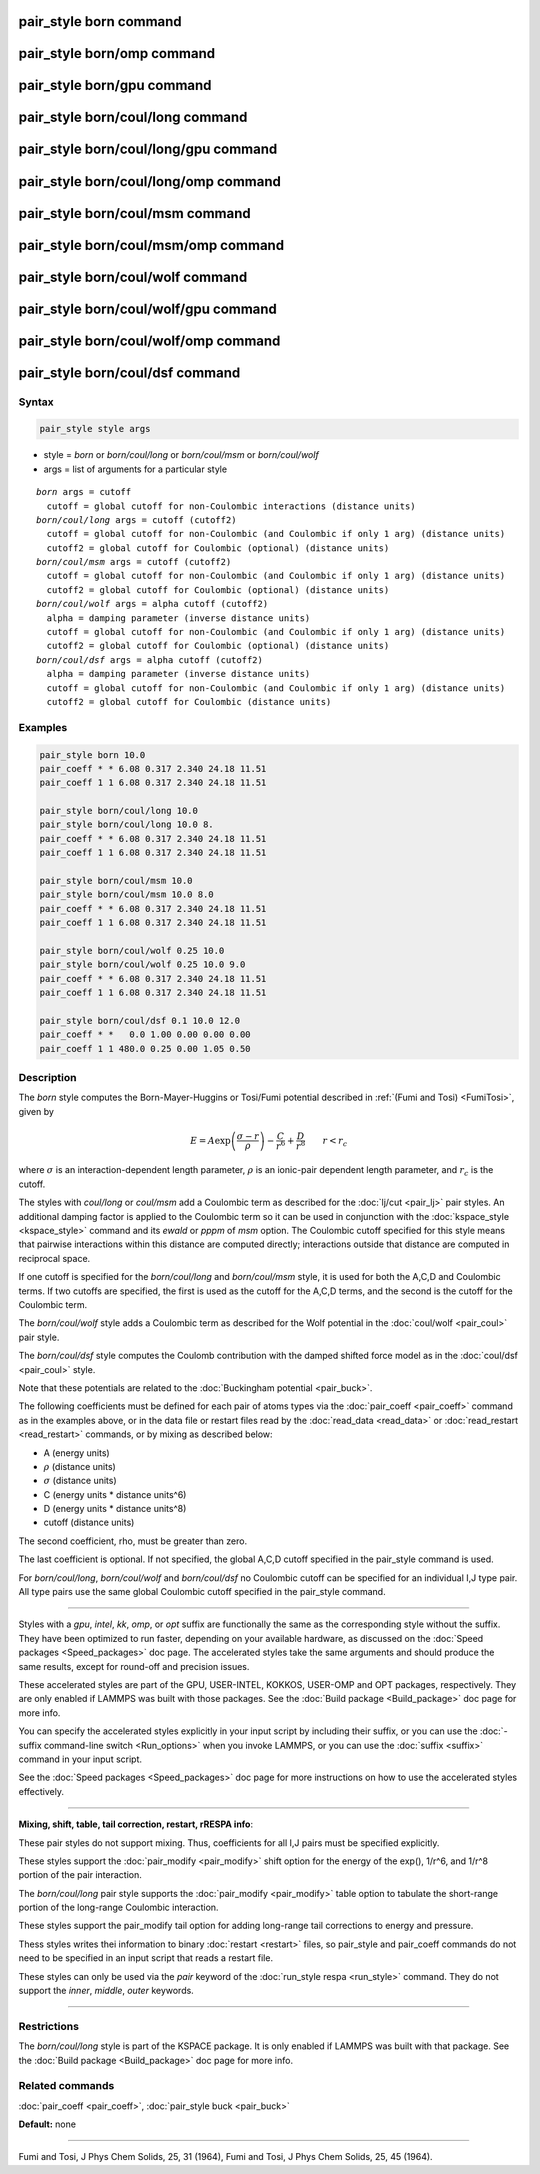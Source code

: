 .. index:: pair_style born

pair_style born command
=======================

pair_style born/omp command
===========================

pair_style born/gpu command
===========================

pair_style born/coul/long command
=================================

pair_style born/coul/long/gpu command
=====================================

pair_style born/coul/long/omp command
=====================================

pair_style born/coul/msm command
================================

pair_style born/coul/msm/omp command
====================================

pair_style born/coul/wolf command
=================================

pair_style born/coul/wolf/gpu command
=====================================

pair_style born/coul/wolf/omp command
=====================================

pair_style born/coul/dsf command
================================

Syntax
""""""


.. code-block:: LAMMPS

   pair_style style args

* style = *born* or *born/coul/long* or *born/coul/msm* or *born/coul/wolf*
* args = list of arguments for a particular style


.. parsed-literal::

     *born* args = cutoff
       cutoff = global cutoff for non-Coulombic interactions (distance units)
     *born/coul/long* args = cutoff (cutoff2)
       cutoff = global cutoff for non-Coulombic (and Coulombic if only 1 arg) (distance units)
       cutoff2 = global cutoff for Coulombic (optional) (distance units)
     *born/coul/msm* args = cutoff (cutoff2)
       cutoff = global cutoff for non-Coulombic (and Coulombic if only 1 arg) (distance units)
       cutoff2 = global cutoff for Coulombic (optional) (distance units)
     *born/coul/wolf* args = alpha cutoff (cutoff2)
       alpha = damping parameter (inverse distance units)
       cutoff = global cutoff for non-Coulombic (and Coulombic if only 1 arg) (distance units)
       cutoff2 = global cutoff for Coulombic (optional) (distance units)
     *born/coul/dsf* args = alpha cutoff (cutoff2)
       alpha = damping parameter (inverse distance units)
       cutoff = global cutoff for non-Coulombic (and Coulombic if only 1 arg) (distance units)
       cutoff2 = global cutoff for Coulombic (distance units)

Examples
""""""""


.. code-block:: LAMMPS

   pair_style born 10.0
   pair_coeff * * 6.08 0.317 2.340 24.18 11.51
   pair_coeff 1 1 6.08 0.317 2.340 24.18 11.51

   pair_style born/coul/long 10.0
   pair_style born/coul/long 10.0 8.
   pair_coeff * * 6.08 0.317 2.340 24.18 11.51
   pair_coeff 1 1 6.08 0.317 2.340 24.18 11.51

   pair_style born/coul/msm 10.0
   pair_style born/coul/msm 10.0 8.0
   pair_coeff * * 6.08 0.317 2.340 24.18 11.51
   pair_coeff 1 1 6.08 0.317 2.340 24.18 11.51

   pair_style born/coul/wolf 0.25 10.0
   pair_style born/coul/wolf 0.25 10.0 9.0
   pair_coeff * * 6.08 0.317 2.340 24.18 11.51
   pair_coeff 1 1 6.08 0.317 2.340 24.18 11.51

   pair_style born/coul/dsf 0.1 10.0 12.0
   pair_coeff * *   0.0 1.00 0.00 0.00 0.00
   pair_coeff 1 1 480.0 0.25 0.00 1.05 0.50

Description
"""""""""""

The *born* style computes the Born-Mayer-Huggins or Tosi/Fumi
potential described in :ref:`(Fumi and Tosi) <FumiTosi>`, given by

.. math::

   E = A \exp \left(\frac{\sigma - r}{\rho} \right) -
   \frac{C}{r^6} + \frac{D}{r^8} \qquad r < r_c


where :math:`\sigma` is an interaction-dependent length parameter,
:math:`\rho` is an ionic-pair dependent length parameter, and
:math:`r_c` is the cutoff.

The styles with *coul/long* or *coul/msm* add a Coulombic term as
described for the :doc:`lj/cut <pair_lj>` pair styles.  An additional
damping factor is applied to the Coulombic term so it can be used in
conjunction with the :doc:`kspace_style <kspace_style>` command and its
*ewald* or *pppm* of *msm* option.  The Coulombic cutoff specified for
this style means that pairwise interactions within this distance are
computed directly; interactions outside that distance are computed in
reciprocal space.

If one cutoff is specified for the *born/coul/long* and
*born/coul/msm* style, it is used for both the A,C,D and Coulombic
terms.  If two cutoffs are specified, the first is used as the cutoff
for the A,C,D terms, and the second is the cutoff for the Coulombic
term.

The *born/coul/wolf* style adds a Coulombic term as described for the
Wolf potential in the :doc:`coul/wolf <pair_coul>` pair style.

The *born/coul/dsf* style computes the Coulomb contribution with the
damped shifted force model as in the :doc:`coul/dsf <pair_coul>` style.

Note that these potentials are related to the :doc:`Buckingham potential <pair_buck>`.

The following coefficients must be defined for each pair of atoms
types via the :doc:`pair_coeff <pair_coeff>` command as in the examples
above, or in the data file or restart files read by the
:doc:`read_data <read_data>` or :doc:`read_restart <read_restart>`
commands, or by mixing as described below:

* A (energy units)
* :math:`\rho` (distance units)
* :math:`\sigma` (distance units)
* C (energy units \* distance units\^6)
* D (energy units \* distance units\^8)
* cutoff (distance units)

The second coefficient, rho, must be greater than zero.

The last coefficient is optional.  If not specified, the global A,C,D
cutoff specified in the pair\_style command is used.

For *born/coul/long*\ , *born/coul/wolf* and *born/coul/dsf* no
Coulombic cutoff can be specified for an individual I,J type pair.
All type pairs use the same global Coulombic cutoff specified in the
pair\_style command.


----------


Styles with a *gpu*\ , *intel*\ , *kk*\ , *omp*\ , or *opt* suffix are
functionally the same as the corresponding style without the suffix.
They have been optimized to run faster, depending on your available
hardware, as discussed on the :doc:`Speed packages <Speed_packages>` doc
page.  The accelerated styles take the same arguments and should
produce the same results, except for round-off and precision issues.

These accelerated styles are part of the GPU, USER-INTEL, KOKKOS,
USER-OMP and OPT packages, respectively.  They are only enabled if
LAMMPS was built with those packages.  See the :doc:`Build package <Build_package>` doc page for more info.

You can specify the accelerated styles explicitly in your input script
by including their suffix, or you can use the :doc:`-suffix command-line switch <Run_options>` when you invoke LAMMPS, or you can use the
:doc:`suffix <suffix>` command in your input script.

See the :doc:`Speed packages <Speed_packages>` doc page for more
instructions on how to use the accelerated styles effectively.


----------


**Mixing, shift, table, tail correction, restart, rRESPA info**\ :

These pair styles do not support mixing.  Thus, coefficients for all
I,J pairs must be specified explicitly.

These styles support the :doc:`pair_modify <pair_modify>` shift option
for the energy of the exp(), 1/r\^6, and 1/r\^8 portion of the pair
interaction.

The *born/coul/long* pair style supports the
:doc:`pair_modify <pair_modify>` table option to tabulate the
short-range portion of the long-range Coulombic interaction.

These styles support the pair\_modify tail option for adding long-range
tail corrections to energy and pressure.

Thess styles writes thei information to binary :doc:`restart <restart>`
files, so pair\_style and pair\_coeff commands do not need to be
specified in an input script that reads a restart file.

These styles can only be used via the *pair* keyword of the :doc:`run_style respa <run_style>` command.  They do not support the *inner*\ ,
*middle*\ , *outer* keywords.


----------


Restrictions
""""""""""""


The *born/coul/long* style is part of the KSPACE package.  It is only
enabled if LAMMPS was built with that package.  See the :doc:`Build package <Build_package>` doc page for more info.

Related commands
""""""""""""""""

:doc:`pair_coeff <pair_coeff>`, :doc:`pair_style buck <pair_buck>`

**Default:** none


----------


.. _FumiTosi:



Fumi and Tosi, J Phys Chem Solids, 25, 31 (1964),
Fumi and Tosi, J Phys Chem Solids, 25, 45 (1964).
